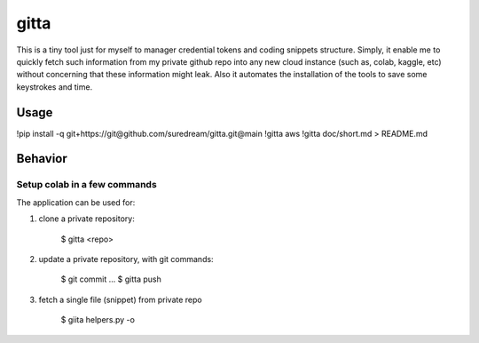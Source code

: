 gitta
========================

This is a tiny tool just for myself to manager credential tokens and coding snippets structure. Simply, it enable me to quickly fetch such information
from my private github repo into any new cloud instance (such as, colab, kaggle, etc) without concerning that these information might leak. Also it automates 
the installation of the tools to save some keystrokes and time.


Usage
-----

!pip install -q git+https://git@github.com/suredream/gitta.git@main
!gitta aws
!gitta doc/short.md > README.md

Behavior
--------

Setup colab in a few commands
*******************

The application can be used for:

1) clone a private repository:

    $ gitta <repo>
    
2) update a private repository, with git commands:

    $ git commit
    ...
    $ gitta push


3) fetch a single file (snippet) from private repo

    $ giita helpers.py -o

